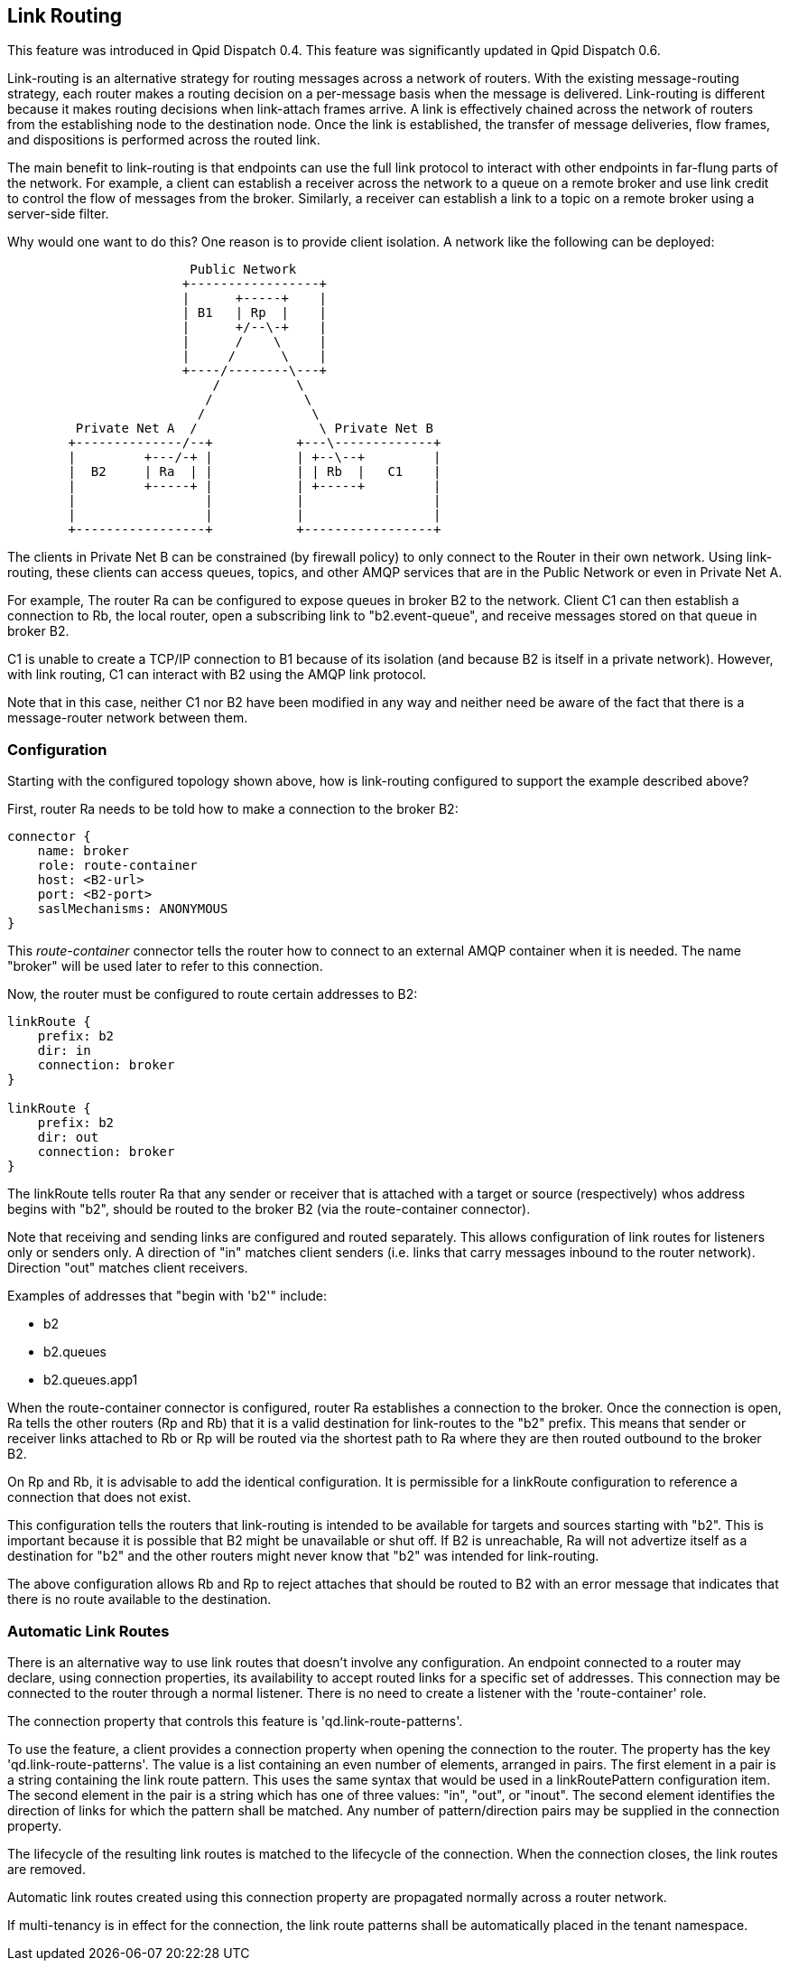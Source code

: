 ////
Licensed to the Apache Software Foundation (ASF) under one
or more contributor license agreements.  See the NOTICE file
distributed with this work for additional information
regarding copyright ownership.  The ASF licenses this file
to you under the Apache License, Version 2.0 (the
"License"); you may not use this file except in compliance
with the License.  You may obtain a copy of the License at

  http://www.apache.org/licenses/LICENSE-2.0

Unless required by applicable law or agreed to in writing,
software distributed under the License is distributed on an
"AS IS" BASIS, WITHOUT WARRANTIES OR CONDITIONS OF ANY
KIND, either express or implied.  See the License for the
specific language governing permissions and limitations
under the License
////

[[link-routing]]
Link Routing
------------

This feature was introduced in Qpid Dispatch 0.4. This feature was
significantly updated in Qpid Dispatch 0.6.

Link-routing is an alternative strategy for routing messages across a
network of routers. With the existing message-routing strategy, each
router makes a routing decision on a per-message basis when the message
is delivered. Link-routing is different because it makes routing
decisions when link-attach frames arrive. A link is effectively chained
across the network of routers from the establishing node to the
destination node. Once the link is established, the transfer of message
deliveries, flow frames, and dispositions is performed across the routed
link.

The main benefit to link-routing is that endpoints can use the full link
protocol to interact with other endpoints in far-flung parts of the
network.  For example, a client can establish a receiver across the
network to a queue on a remote broker and use link credit to control
the flow of messages from the broker.  Similarly, a receiver can
establish a link to a topic on a remote broker using a server-side
filter.

Why would one want to do this?  One reason is to provide client
isolation.  A network like the following can be deployed:

----

                        Public Network
                       +-----------------+
                       |      +-----+    |
                       | B1   | Rp  |    |
                       |      +/--\-+    |
                       |      /    \     |
                       |     /      \    |
                       +----/--------\---+
                           /          \
                          /            \
                         /              \
         Private Net A  /                \ Private Net B
        +--------------/--+           +---\-------------+
        |         +---/-+ |           | +--\--+         |
        |  B2     | Ra  | |           | | Rb  |   C1    |
        |         +-----+ |           | +-----+         |
        |                 |           |                 |
        |                 |           |                 |
        +-----------------+           +-----------------+
----

The clients in Private Net B can be constrained (by firewall policy)
to only connect to the Router in their own network.  Using
link-routing, these clients can access queues, topics, and other AMQP
services that are in the Public Network or even in Private Net A.

For example, The router Ra can be configured to expose queues in
broker B2 to the network.  Client C1 can then establish a connection
to Rb, the local router, open a subscribing link to "b2.event-queue",
and receive messages stored on that queue in broker B2.

C1 is unable to create a TCP/IP connection to B1 because of its
isolation (and because B2 is itself in a private network). However, with
link routing, C1 can interact with B2 using the AMQP link protocol.

Note that in this case, neither C1 nor B2 have been modified in any way
and neither need be aware of the fact that there is a message-router
network between them.

[[link-routing-configuration]]
Configuration
~~~~~~~~~~~~~

Starting with the configured topology shown above, how is link-routing
configured to support the example described above?

First, router Ra needs to be told how to make a connection to the broker
B2:

------------------------------
connector {
    name: broker
    role: route-container
    host: <B2-url>
    port: <B2-port>
    saslMechanisms: ANONYMOUS
}
------------------------------

This _route-container_ connector tells the router how to connect to an
external AMQP container when it is needed. The name "broker" will be
used later to refer to this connection.

Now, the router must be configured to route certain addresses to B2:

----------------------
linkRoute {
    prefix: b2
    dir: in
    connection: broker
}

linkRoute {
    prefix: b2
    dir: out
    connection: broker
}
----------------------

The linkRoute tells router Ra that any sender or receiver that is
attached with a target or source (respectively) whos address begins with
"b2", should be routed to the broker B2 (via the route-container
connector).

Note that receiving and sending links are configured and routed
separately. This allows configuration of link routes for listeners only
or senders only. A direction of "in" matches client senders (i.e. links
that carry messages inbound to the router network). Direction "out"
matches client receivers.

Examples of addresses that "begin with 'b2'" include:

  * b2
  * b2.queues
  * b2.queues.app1

When the route-container connector is configured, router Ra establishes
a connection to the broker. Once the connection is open, Ra tells the
other routers (Rp and Rb) that it is a valid destination for link-routes
to the "b2" prefix. This means that sender or receiver links attached to
Rb or Rp will be routed via the shortest path to Ra where they are then
routed outbound to the broker B2.

On Rp and Rb, it is advisable to add the identical configuration. It is
permissible for a linkRoute configuration to reference a connection that
does not exist.

This configuration tells the routers that link-routing is intended to be
available for targets and sources starting with "b2". This is important
because it is possible that B2 might be unavailable or shut off. If B2
is unreachable, Ra will not advertize itself as a destination for "b2"
and the other routers might never know that "b2" was intended for
link-routing.

The above configuration allows Rb and Rp to reject attaches that should
be routed to B2 with an error message that indicates that there is no
route available to the destination.

Automatic Link Routes
~~~~~~~~~~~~~~~~~~~~~

There is an alternative way to use link routes that doesn't involve any
configuration.  An endpoint connected to a router may declare, using
connection properties, its availability to accept routed links for a
specific set of addresses.  This connection may be connected to the router
through a normal listener.  There is no need to create a listener with the
'route-container' role.

The connection property that controls this feature is
'qd.link-route-patterns'.

To use the feature, a client provides a connection property when opening
the connection to the router.  The property has the key
'qd.link-route-patterns'.  The value is a list containing an even number of
elements, arranged in pairs.  The first element in a pair is a string
containing the link route pattern.  This uses the same syntax that would be
used in a linkRoutePattern configuration item.  The second element in the
pair is a string which has one of three values:  "in", "out", or "inout".
The second element identifies the direction of links for which the pattern
shall be matched.  Any number of pattern/direction pairs may be supplied in
the connection property.

The lifecycle of the resulting link routes is matched to the lifecycle of
the connection.  When the connection closes, the link routes are removed.

Automatic link routes created using this connection property are propagated
normally across a router network.

If multi-tenancy is in effect for the connection, the link route patterns
shall be automatically placed in the tenant namespace.

